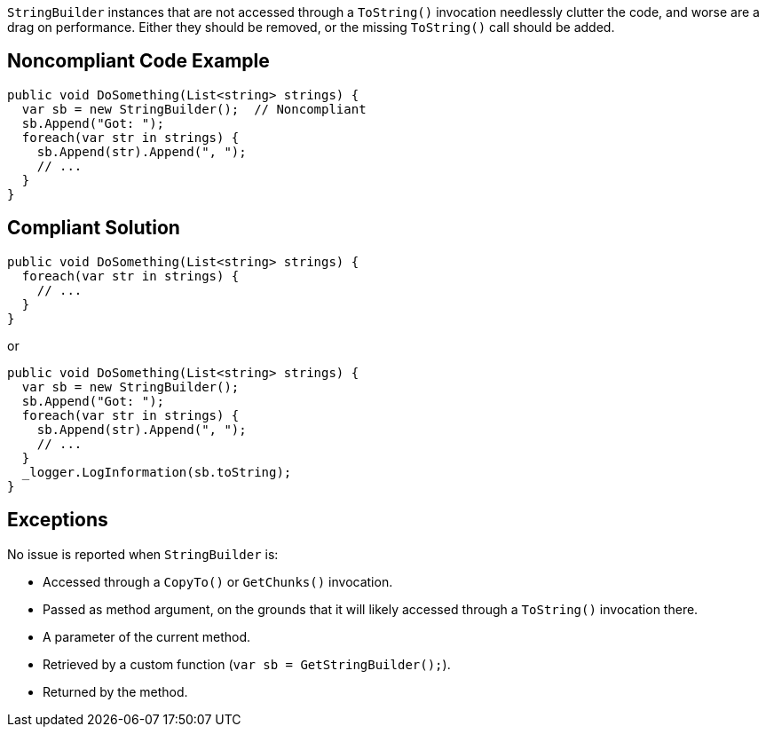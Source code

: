 `StringBuilder` instances that are not accessed through a `ToString()` invocation needlessly clutter the code, and worse are a drag on performance. Either they should be removed, or the missing `ToString()` call should be added.

== Noncompliant Code Example

[source,csharp]
----
public void DoSomething(List<string> strings) {
  var sb = new StringBuilder();  // Noncompliant
  sb.Append("Got: ");
  foreach(var str in strings) {
    sb.Append(str).Append(", ");
    // ...
  }
}
----

== Compliant Solution

[source,csharp]
----
public void DoSomething(List<string> strings) {
  foreach(var str in strings) {
    // ...
  }
}
----
or
[source,csharp]
----
public void DoSomething(List<string> strings) {
  var sb = new StringBuilder();
  sb.Append("Got: ");
  foreach(var str in strings) {
    sb.Append(str).Append(", ");
    // ...
  }
  _logger.LogInformation(sb.toString);
}
----

== Exceptions

No issue is reported when `StringBuilder` is:

* Accessed through a `CopyTo()` or `GetChunks()` invocation.
* Passed as method argument, on the grounds that it will likely accessed through a `ToString()` invocation there.
* A parameter of the current method.
* Retrieved by a custom function (`var sb = GetStringBuilder();`).
* Returned by the method.
